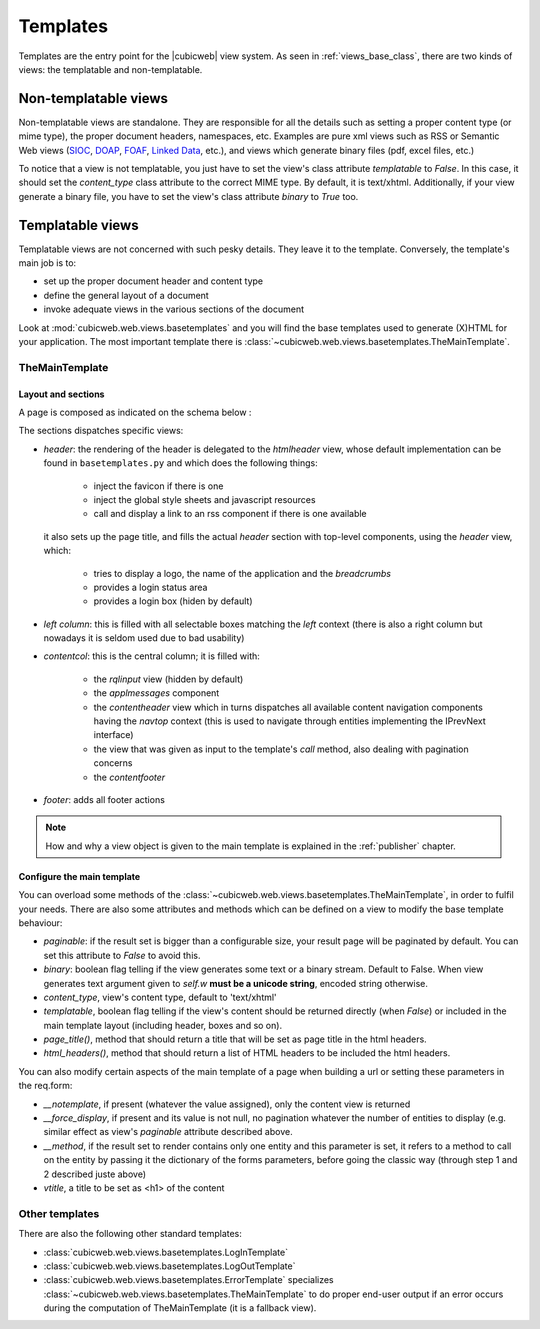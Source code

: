 .. -*- coding: utf-8 -*-

.. _templates:

Templates
=========

Templates are the entry point for the |cubicweb| view system. As seen
in :ref:`views_base_class`, there are two kinds of views: the
templatable and non-templatable.


Non-templatable views
---------------------

Non-templatable views are standalone. They are responsible for all the details
such as setting a proper content type (or mime type), the proper document
headers, namespaces, etc. Examples are pure xml views such as RSS or Semantic Web
views (`SIOC`_, `DOAP`_, `FOAF`_, `Linked Data`_, etc.), and views which generate
binary files (pdf, excel files, etc.)

.. _`SIOC`: http://sioc-project.org/
.. _`DOAP`: http://trac.usefulinc.com/doap
.. _`FOAF`: http://www.foaf-project.org/
.. _`Linked Data`: http://linkeddata.org/


To notice that a view is not templatable, you just have to set the
view's class attribute `templatable` to `False`. In this case, it
should set the `content_type` class attribute to the correct MIME
type. By default, it is text/xhtml. Additionally, if your view
generate a binary file, you have to set the view's class attribute
`binary` to `True` too.


Templatable views
-----------------

Templatable views are not concerned with such pesky details. They
leave it to the template. Conversely, the template's main job is to:

* set up the proper document header and content type
* define the general layout of a document
* invoke adequate views in the various sections of the document


Look at :mod:`cubicweb.web.views.basetemplates` and you will find the base
templates used to generate (X)HTML for your application. The most important
template there is :class:`~cubicweb.web.views.basetemplates.TheMainTemplate`.

.. _the_main_template_layout:

TheMainTemplate
~~~~~~~~~~~~~~~

.. _the_main_template_sections:

Layout and sections
```````````````````

A page is composed as indicated on the schema below :

.. image:: ../../images/main_template.png

The sections dispatches specific views:

* `header`: the rendering of the header is delegated to the
  `htmlheader` view, whose default implementation can be found in
  ``basetemplates.py`` and which does the following things:

    * inject the favicon if there is one
    * inject the global style sheets and javascript resources
    * call and display a link to an rss component if there is one available

  it also sets up the page title, and fills the actual
  `header` section with top-level components, using the `header` view, which:

    * tries to display a logo, the name of the application and the `breadcrumbs`
    * provides a login status area
    * provides a login box (hiden by default)

* `left column`: this is filled with all selectable boxes matching the
  `left` context (there is also a right column but nowadays it is
  seldom used due to bad usability)

* `contentcol`: this is the central column; it is filled with:

    * the `rqlinput` view (hidden by default)
    * the `applmessages` component
    * the `contentheader` view which in turns dispatches all available
      content navigation components having the `navtop` context (this
      is used to navigate through entities implementing the IPrevNext
      interface)
    * the view that was given as input to the template's `call`
      method, also dealing with pagination concerns
    * the `contentfooter`

* `footer`: adds all footer actions

.. note::

  How and why a view object is given to the main template is explained
  in the :ref:`publisher` chapter.

Configure the main template
```````````````````````````

You can overload some methods of the
:class:`~cubicweb.web.views.basetemplates.TheMainTemplate`, in order to fulfil
your needs. There are also some attributes and methods which can be defined on a
view to modify the base template behaviour:

* `paginable`: if the result set is bigger than a configurable size, your result
  page will be paginated by default. You can set this attribute to `False` to
  avoid this.

* `binary`: boolean flag telling if the view generates some text or a binary
  stream.  Default to False. When view generates text argument given to `self.w`
  **must be a unicode string**, encoded string otherwise.

* `content_type`, view's content type, default to 'text/xhtml'

* `templatable`, boolean flag telling if the view's content should be returned
  directly (when `False`) or included in the main template layout (including
  header, boxes and so on).

* `page_title()`, method that should return a title that will be set as page
  title in the html headers.

* `html_headers()`, method that should return a list of HTML headers to be
  included the html headers.


You can also modify certain aspects of the main template of a page
when building a url or setting these parameters in the req.form:

* `__notemplate`, if present (whatever the value assigned), only the content view
  is returned

* `__force_display`, if present and its value is not null, no pagination whatever
  the number of entities to display (e.g. similar effect as view's `paginable`
  attribute described above.

* `__method`, if the result set to render contains only one entity and this
  parameter is set, it refers to a method to call on the entity by passing it the
  dictionary of the forms parameters, before going the classic way (through step
  1 and 2 described juste above)

* `vtitle`, a title to be set as <h1> of the content

Other templates
~~~~~~~~~~~~~~~

There are also the following other standard templates:

* :class:`cubicweb.web.views.basetemplates.LogInTemplate`
* :class:`cubicweb.web.views.basetemplates.LogOutTemplate`
* :class:`cubicweb.web.views.basetemplates.ErrorTemplate` specializes
  :class:`~cubicweb.web.views.basetemplates.TheMainTemplate` to do
  proper end-user output if an error occurs during the computation of
  TheMainTemplate (it is a fallback view).
